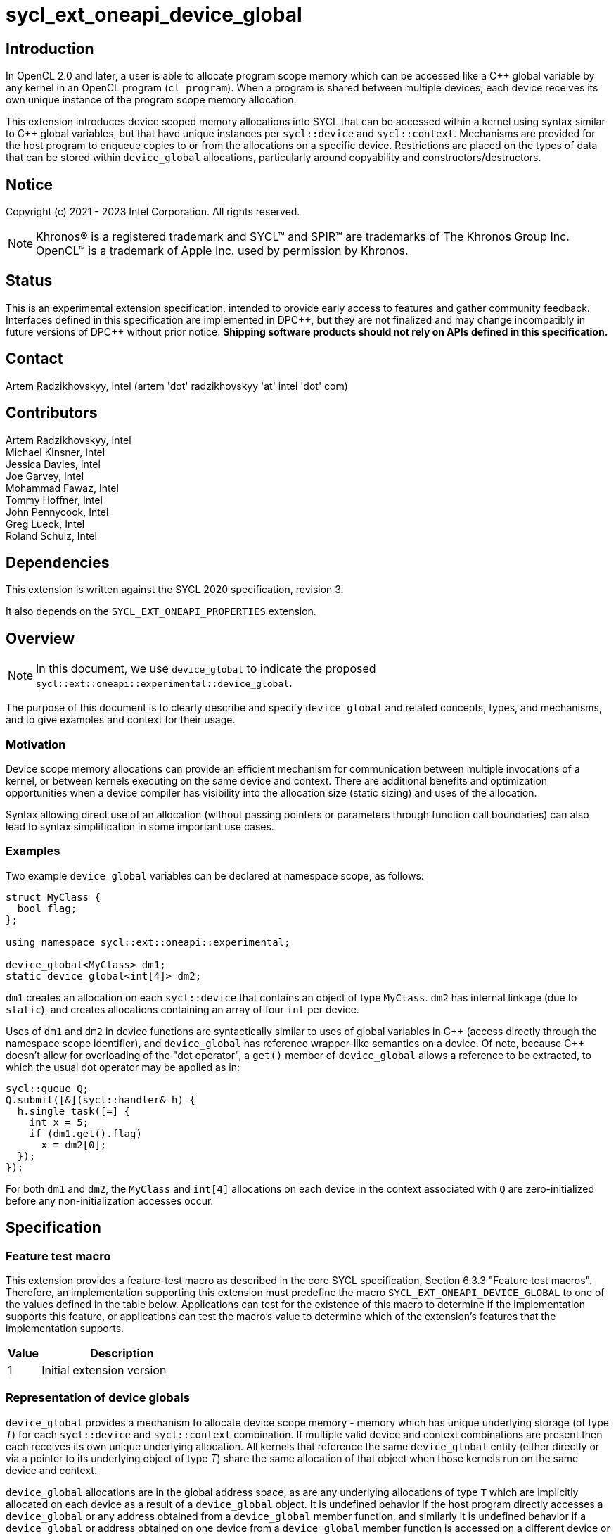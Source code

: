 = sycl_ext_oneapi_device_global

:source-highlighter: coderay
:coderay-linenums-mode: table

// This section needs to be after the document title.
:doctype: book
:toc2:
:toc: left
:encoding: utf-8
:lang: en

:blank: pass:[ +]

// Set the default source code type in this document to C++,
// for syntax highlighting purposes.  This is needed because
// docbook uses c++ and html5 uses cpp.
:language: {basebackend@docbook:c++:cpp}

// This is necessary for asciidoc, but not for asciidoctor
:cpp: C++
:dpcpp: DPC++

== Introduction
In OpenCL 2.0 and later, a user is able to allocate program
scope memory which can be accessed like a {cpp} global variable by any kernel in
an OpenCL program (`cl_program`). When a program is shared between multiple
devices, each device receives its own unique instance of the program scope
memory allocation.

This extension introduces device scoped memory allocations into SYCL that can be
accessed within a kernel using syntax similar to {cpp} global variables, but
that have unique instances per `sycl::device` and `sycl::context`. Mechanisms
are provided for the host program to enqueue copies to or from the allocations
on a specific device.  Restrictions are placed on the types of data that can be
stored within `device_global` allocations, particularly around copyability and
constructors/destructors.

== Notice

Copyright (c) 2021 - 2023 Intel Corporation.  All rights reserved.

NOTE: Khronos(R) is a registered trademark and SYCL(TM) and SPIR(TM) are
trademarks of The Khronos Group Inc.  OpenCL(TM) is a trademark of Apple Inc.
used by permission by Khronos.

== Status

This is an experimental extension specification, intended to provide early
access to features and gather community feedback.  Interfaces defined in this
specification are implemented in {dpcpp}, but they are not finalized and may
change incompatibly in future versions of {dpcpp} without prior notice.
*Shipping software products should not rely on APIs defined in this
specification.*

== Contact

Artem Radzikhovskyy, Intel (artem 'dot' radzikhovskyy 'at' intel 'dot' com)

== Contributors

Artem Radzikhovskyy, Intel +
Michael Kinsner, Intel +
Jessica Davies, Intel +
Joe Garvey, Intel +
Mohammad Fawaz, Intel +
Tommy Hoffner, Intel +
John Pennycook, Intel +
Greg Lueck, Intel +
Roland Schulz, Intel

== Dependencies

This extension is written against the SYCL 2020 specification, revision 3.

It also depends on the `SYCL_EXT_ONEAPI_PROPERTIES` extension.

== Overview

[NOTE]
====
In this document, we use `device_global` to indicate the proposed `sycl::ext::oneapi::experimental::device_global`.
====

The purpose of this document is to clearly describe and specify `device_global` and related
concepts, types, and mechanisms, and to give examples and context for their usage.

=== Motivation

Device scope memory allocations can provide an efficient mechanism for
communication between multiple invocations of a kernel, or between kernels
executing on the same device and context. There are additional benefits and
optimization opportunities when a device compiler has visibility into the
allocation size (static sizing) and uses of the allocation.

Syntax allowing direct use of an allocation (without passing pointers or parameters
through function call boundaries) can also lead to syntax simplification in some
important use cases.

=== Examples

Two example `device_global` variables can be declared at namespace scope, as follows:

[source,c++]
----
struct MyClass {
  bool flag;
};

using namespace sycl::ext::oneapi::experimental;

device_global<MyClass> dm1;
static device_global<int[4]> dm2;
----

`dm1` creates an allocation on each `sycl::device` that contains an object of type `MyClass`.
`dm2` has internal linkage (due to `static`), and creates allocations containing an array
of four `int` per device.

Uses of `dm1` and `dm2` in device functions are syntactically similar to uses of global variables
in {cpp} (access directly through the namespace scope identifier), and `device_global` has
reference wrapper-like semantics on a device.  Of note, because {cpp} doesn't allow for
overloading of the "dot operator", a `get()` member of `device_global` allows a reference
to be extracted, to which the usual dot operator may be applied as in:

[source,c++]
----
sycl::queue Q;
Q.submit([&](sycl::handler& h) {
  h.single_task([=] {
    int x = 5;
    if (dm1.get().flag)
      x = dm2[0];
  });
});
----

For both `dm1` and `dm2`, the `MyClass` and `int[4]` allocations on each device
in the context associated with `Q` are zero-initialized before any
non-initialization accesses occur.

== Specification

=== Feature test macro

This extension provides a feature-test macro as described in the core SYCL
specification, Section 6.3.3 "Feature test macros". Therefore, an
implementation supporting this extension must predefine the macro
`SYCL_EXT_ONEAPI_DEVICE_GLOBAL` to one of the values defined in the table below.
Applications can test for the existence of this macro to determine if the
implementation supports this feature, or applications can test the macro's
value to determine which of the extension's features
that the implementation supports.

[%header,cols="1,5"]
|===
|Value |Description
|1     |Initial extension version
|===

=== Representation of device globals

`device_global` provides a mechanism to allocate device scope memory - memory
which has unique underlying storage (of type _T_) for each `sycl::device` and
`sycl::context` combination. If multiple valid device and context combinations
are present then each receives its own unique underlying allocation. All kernels
that reference the same `device_global` entity (either directly or via a pointer
to its underlying object of type _T_) share the same allocation of that object
when those kernels run on the same device and context.

`device_global` allocations are in the global address space, as are any
underlying allocations of type `T` which are implicitly allocated on each device
as a result of a `device_global` object. It is undefined behavior if the host
program directly accesses a `device_global` or any address obtained from a
`device_global` member function, and similarly it is undefined behavior if a
`device_global` or address obtained on one device from a `device_global` member
function is accessed on a different device or context.  There is no mechanism to
obtain addresses of or directly access a device's `device_global` allocation
within the host program.

A `device_global` on a given device and context maintains its state (address of
the allocation and data within the allocation) even after the application
changes the value of a specialization constant via
`handler::set_specialization_constant()`.  Additionally, a `device_global`
maintains its state even when it is referenced from a kernel in a different
`kernel_bundle`.

[source,c++]
----
namespace sycl::ext::oneapi::experimental {
template <typename T, typename PropertyListT = empty_properties_t>
class device_global {
  ...
----

`device_global` is a class template, parameterized by the type of the underlying allocation _T_, and a list of properties _PropertyListT_. The type of the allocation _T_ also encodes the size of the allocation for potentially multidimensional array types.

_T_ is restricted to types that have a trivial destructor. _PropertyListT_ enables properties to be associated with a `device_global`.

When compiling with {cpp} versions before {cpp}20, _T_ must also have a trivial default constructor. In this case, the allocation of type _T_ for a given `device_global` is zero-initialized on a given device prior to the first access to that `device_global` on that device. For the purposes of this definition an access can be a direct access of the `device_global` in kernel code or a copy to or from that `device_global` enqueued to the given device.

When compiling with {cpp}20 or later, _T_ must have a constructor that can be `constexpr` evaluated, and the parameters to the `device_global` constructor are forwarded to the _T_ constructor. In this case, the allocation of type _T_ for a given `device_global` is initialized on a given device prior to the first access to that `device_global` on that device.

Properties may be specified for a `device_global` to provide semantic
modification or optimization hint information to the compiler.  See the section
below for a list of the properties that are allowed.

[NOTE]
====

On a device, `device_global` has similar semantics to a reference wrapper.  The dot operator (`operator.`) cannot be overloaded, so a `get()` member is provided to allow a reference to be extracted directly when needed.  Some operators are declared in `device_global` that must be members (e.g. `operator[]` and `+operator->+`).  Note that other operators can be overloaded by specific `T` as free functions, which will be selected through implicit conversion to `T` in device functions.

====


The section below and the table following describe the constructors, member functions and factory methods for `device_global`.

[source,c++]
----
namespace sycl::ext::oneapi::experimental {

template <typename T, typename PropertyListT = empty_properties_t>
class device_global {
  using subscript_return_t =
    std::remove_reference_t<decltype(std::declval<T>()[std::ptrdiff_t{}])>;

public:
  using element_type = std::remove_extent_t<T>; 

  static_assert(std::is_trivially_destructible_v<T>,
      "Type T must be trivially destructible.");

  // device_global initializes underlying T with the args argument
#if __cpp_consteval
  template <typename... Args>
  consteval explicit device_global(Args&&... args);
#else
  static_assert(std::is_trivially_default_constructible_v<T>,
                "Type T must be trivially default constructable (until C++20 "
                "consteval is supported and enabled)");

  // The underlying memory allocations of type T on devices will be 
  // zero-initialized before any non-initialization accesses occur.
  device_global() = default;
#endif // __cpp_consteval

  // Available if has_property<device_image_scope> is false
  constexpr device_global(const device_global &other);

  device_global(const device_global &&) = delete;
  device_global &operator=(const device_global &) = delete;
  device_global &operator=(const device_global &&) = delete;

  template <access::decorated IsDecorated>
  multi_ptr<T, access::address_space::global_space, IsDecorated>
    get_multi_ptr() noexcept;

  template <access::decorated IsDecorated>
  multi_ptr<const T, access::address_space::global_space, IsDecorated>
    get_multi_ptr() const noexcept;

  // Access the underlying data
  operator T&() noexcept;
  operator const T&() const noexcept;
 
  T& get() noexcept;
  const T& get() const noexcept;

  // Enable assignments from underlying type
  device_global& operator=(const T&) noexcept;

  // Available if the operator[] is valid for objects of type T
  subscript_return_t& operator[]( std::ptrdiff_t idx ) noexcept;
  const subscript_return_t& operator[]( std::ptrdiff_t idx ) const noexcept;

  // Available if the operator-> is valid for objects of type T
  T& operator->() noexcept;
  const T& operator->() const noexcept;

  // Note that there is no need for "device_global" to define member functions for
  // operators like "++", comparison, etc.  Instead, the type "T" need only define
  // these operators as non-member functions.  Because there is an implicit conversion
  // from "device_global" to "T&", the operations can be applied to objects of type
  // "device_global<T>".

  template<typename propertyT>
  static constexpr bool has_property();

  // The return type is an unspecified internal class used to represent 
  // instances of propertyT
  template<typename propertyT>
  static constexpr /*unspecified*/ get_property();
};

} // namespace sycl::ext::oneapi::experimental
----

[frame="topbot",options="header"]
|===
|Functions |Description

// --- ROW BREAK ---
a|
[source,c++]
----
device_global();
----
|
Constructs a `device_global` object, and implicit storage for `T` in the global address space on each device that may access it.

The storage on each device for `T` is zero-initialized.

`T` must be trivially default constructable and trivially destructible.

// --- ROW BREAK ---
a|
[source,c++]
----
template <typename... Args>
consteval explicit device_global(Args&&... args);
----
|
Constructs a `device_global` object, and implicit storage for `T` in the global address space on each device that may access it.

The object of type `T` is initialized from the `args` parameter pack using list initialization as defined in the {cpp} specification.

`T` must be trivially destructible.

// --- ROW BREAK ---
a|
[source,c++]
----
constexpr device_global(const device_global &other);
----
|
Available if `has_property<device_image_scope> == false`.

Constructs a `device_global` object, and implicit storage for `T` in the global address space on each device that may access it.

The storage on each device for `T` is initialized with a copy of the storage in `other`.

`T` must be copy constructible and trivially destructible.

// --- ROW BREAK ---
a|
[source,c++]
----
template <access::decorated IsDecorated>
multi_ptr<T, access::address_space::global_space, IsDecorated>
  get_multi_ptr() noexcept;

template <access::decorated IsDecorated>
multi_ptr<T, access::address_space::global_space, IsDecorated>
  get_multi_ptr() const noexcept;

----
|
Available only in device functions.

Returns a `multi_ptr` to the underlying `T` on the device. It is undefined behavior to dereference the returned pointer or any address derived from the pointer on a different device or on the host.

// --- ROW BREAK ---
a|
[source,c++]
----
operator T&() noexcept;
operator const T&() const noexcept;
----
|
Available only in device functions.

Implicit conversion to a reference to the underlying `T` on the device. It is undefined behavior to access the reference or any address derived from it on a different device or on the host.

// --- ROW BREAK ---
a|
[source,c++]
----
T& get() noexcept;
const T& get() const noexcept;
----
|
Available only in device functions.

Returns a reference to the underlying `T` on the device. It is undefined behavior to access the reference or any address derived from it on a different device or on the host.

// --- ROW BREAK ---
a|
[source,c++]
----
device_global& operator=(const T&) noexcept;
----
|
Available only in device functions.

Enables assignment of type `T` to the underlying allocation on the device.

// --- ROW BREAK ---
a|
[source,c++]
----
element_type& operator[]( std::ptrdiff_t idx ) noexcept;
const element_type& operator[]( std::ptrdiff_t idx ) const noexcept;
----
|
Available only in device functions.

Available only when the underlying `T` defines an `operator[]`.

Indexes into the underlying `T`. It is undefined behavior if _idx_ is negative.

// --- ROW BREAK ---
a|
[source,c++]
----
T& operator->() noexcept;
const T& operator->() const noexcept;
----
|
Available only in device functions.

Available only when `+operator->+` is valid for objects of type `T`.

Provides member access through `T` that is a pointer or a class which defines `+operator->+`.

// --- ROW BREAK ---
a|
[source,c++]
----
template<typename propertyT>
static constexpr bool has_property();
----
| Returns true if the `PropertyListT` contains the property specified by `propertyT`. Returns false if it does not.
Available only if `sycl::is_property_key_of_v<propertyT, sycl::ext::oneapi::experimental::device_global>` is true.

// --- ROW BREAK ---
a|
[source,c++]
----
template<typename propertyT>
static constexpr auto get_property();
----
| Returns an object of the class used to represent the value of property `propertyT`.
Must produce a compiler diagnostic if `PropertyListT` does not contain a `propertyT` property.
Available only if `sycl::is_property_key_of_v<propertyT, sycl::ext::oneapi::experimental::device_global>` is true.

|===

=== Restrictions on creating device global objects

There are restrictions on how the application can create objects of type
`device_global`.  Applications that violate these restrictions are ill-formed.

* The application may declare a variable of type `device_global` in the
  following ways:
+
--
** As a variable at namespace scope, or
** As a static member variable, but only if the member variable is publicly
    accessible from namespace scope.
--
+
The application must not create an object of type `device_global` in any other
way.  (E.g. variables with automatic storage duration or objects created via
`new` are not allowed.)

* The `device_global` variable must not itself be an array.  The underlying
  type _T_ may be an array type, but the `device_global` variable itself must
  not be an array.

* The `device_global` variable must not be shadowed by another identifier _X_
  which has the same name and is declared in an inline namespace, such that the
  `device_global` variable is no longer accessible after the declaration of
  _X_.

* If the `device_global` variable is declared in a namespace, none of the
  enclosing namespace names _N_ may be shadowed by another identifier _X_ which
  has the same name as _N_ and is declared in an inline namespace, such that
  _N_ is no longer accessible after the declaration of _X_.

[NOTE]
====
The expectation is that some implementations may conceptually insert code at
the end of a translation unit which references each `device_global` variable
that is declared in that translation unit.  The restrictions listed above make
this possible by ensuring that these variables are accessible at the end of the
translation unit.
====

The following example illustrates some of these restrictions:

[source, c++]
----
#include <sycl/sycl.hpp>
using namespace sycl::ext::oneapi::experimental;

device_global<int> a;           // OK
static device_global<int> b;    // OK
inline device_global<int> c;    // OK

struct Foo {
  static device_global<int> d;  // OK
};
device_global<int> Foo::d;

struct Bar {
  device_global<int> e;         // ILLEGAL: non-static member variable not
};                              // allowed

struct Baz {
 private:
  static device_global<int> f;  // ILLEGAL: not publicly accessible from
};                              // namespace scope
device_global<int> Baz::f;

device_global<int[4]> g;        // OK
device_global<int> h[4];        // ILLEGAL: array of "device_global" not
                                // allowed

device_global<int> same_name;   // OK
namespace foo {
  device_global<int> same_name; // OK
}
namespace {
  device_global<int> same_name; // OK
}
inline namespace other {
  device_global<int> same_name; // ILLEGAL: shadows "device_global" variable
}                               // with same name in enclosing namespace scope
inline namespace other2 {
  namespace foo {               // ILLEGAL: namespace name shadows "::foo"
  }                             // namespace which contains "device_global"
                                // variable.
}
----

=== Constant initialization of device_globals
When compiling with {cpp}20, constant compile-time initialization for device_globals is supported. The following example shows a few examples of what this would look like:

[source,c++]
----
// Constant int and array of int device_globals
device_global<int> no_device_image_dg {3};
device_global<int, decltype(properties(device_image_scope))> dg_int{5};
device_global<int[3], decltype(properties(device_image_scope))>
   dg_int_arr{5, 2, 3};

// Constant char and array of char device_globals
device_global<char, decltype(properties(device_image_scope))> dg_char{'f'};
device_global<char[3], decltype(properties(device_image_scope))>
   dg_char_arr{'d', '4', 'S'};

// Multidimensional array of integers
device_global<int[3][2], decltype(properties(device_image_scope))>
    dg_multi_dim_arr{3, 4, 5, 6, 7, 8};

// Constant float and array of float device_globals
device_global<float, decltype(properties(device_image_scope))> dg_float{4.5};
device_global<float[6], decltype(properties(device_image_scope))>
   dg_float_arr{4.5, 2.1, 3.5, 9.33, 2.33, 2.1};
   
// Constant double and array of double device_globals
device_global<double, decltype(properties(device_image_scope))>
   dg_double{3.56543};
device_global<double[3], decltype(properties(device_image_scope))>
   dg_double_arr{2.2341234, 233.23423, 236.52321};

// Constant bool and array of bool device_globals
device_global<bool, decltype(properties(device_image_scope))> dg_bool{true};
device_global<bool[3], decltype(properties(device_image_scope))>
   dg_bool_arr{true, false, true};

// Constant struct and array of struct device_globals
struct TestStruct {
  int field1;
  bool field2;
  float field3;
  int field4[4];
};
constexpr TestStruct TS1(5, true, 2.1, {1, 2, 3, 4});
constexpr TestStruct TS2(7, false, 2.4, {1, 2, 3, 4});
constexpr TestStruct TS3(6, false, 4.34534, {5, 6, 7, 8});
device_global<TestStruct, decltype(properties(device_image_scope))>
   dg_struct{TS3};
device_global<TestStruct[2], decltype(properties(device_image_scope))>
   dg_struct_arr{TS1, TS2};
----

=== Properties for device global variables

The `device_global` class supports several compile-time-constant properties.
If specified, these properties are included in the `PropertyListT` template
parameter as shown in this example:

[source,c++]
----
using namespace sycl::ext::oneapi::experimental;

device_global<MyClass, decltype(properties(device_image_scope))> dm1;
device_global<int[4], decltype(properties(host_access_read))> dm2;
----

The following code synopsis shows the set of supported properties, and the
following table describes their effect.

[source,c++]
----
namespace sycl::ext::oneapi::experimental {

struct device_image_scope_key {
  using value_t = property_value<device_image_scope_key>;
};

enum class host_access_enum : /* unspecified */ {
  read,
  write,
  read_write,
  none
};

struct host_access_key {
  template <host_access_enum Access>
  using value_t =
      property_value<host_access_key,
                     std::integral_constant<host_access_enum, Access>>;
};

enum class init_mode_enum : /* unspecified */ { 
  reprogram,
  reset
};

struct init_mode_key {
  template <init_mode_enum Trigger>
  using value_t =
      property_value<init_mode_key,
                     std::integral_constant<init_mode_enum, Trigger>>;
};

struct implement_in_csr_key {
  template <bool Enable>
  using value_t =
      property_value<implement_in_csr_key, std::bool_constant<Enable>>;
};

inline constexpr device_image_scope_key::value_t device_image_scope;

template <host_access_enum Access>
inline constexpr host_access_key::value_t<Access> host_access;
inline constexpr host_access_key::value_t<host_access_enum::read>
    host_access_read;
inline constexpr host_access_key::value_t<host_access_enum::write>
    host_access_write;
inline constexpr host_access_key::value_t<host_access_enum::read_write>
    host_access_read_write;
inline constexpr host_access_key::value_t<host_access_enum::none>
    host_access_none;

template <init_mode_enum Trigger>
inline constexpr init_mode_key::value_t<Trigger> init_mode;
inline constexpr init_mode_key::value_t<init_mode_enum::reprogram>
    init_mode_reprogram;
inline constexpr init_mode_key::value_t<init_mode_enum::reset> init_mode_reset;

template <bool Enable>
inline constexpr implement_in_csr_key::value_t<Enable> implement_in_csr;
inline constexpr implement_in_csr_key::value_t<true> implement_in_csr_on;
inline constexpr implement_in_csr_key::value_t<false> implement_in_csr_off;

template <> struct is_property_key<device_image_scope_key> : std::true_type {};
template <> struct is_property_key<host_access_key> : std::true_type {};
template <> struct is_property_key<init_mode_key> : std::true_type {};
template <> struct is_property_key<implement_in_csr_key> : std::true_type {};

template <typename T, typename PropertyListT>
struct is_property_key_of<device_image_scope_key, device_global<T, PropertyListT>>
  : std::true_type {};
template <typename T, typename PropertyListT>
struct is_property_key_of<host_access_key, device_global<T, PropertyListT>>
  : std::true_type {};
template <typename T, typename PropertyListT>
struct is_property_key_of<init_mode_key, device_global<T, PropertyListT>>
  : std::true_type {};
template <typename T, typename PropertyListT>
struct is_property_key_of<implement_in_csr_key, device_global<T, PropertyListT>>
  : std::true_type {};

} // namespace sycl::ext::oneapi::experimental
----

[frame="topbot",options="header"]
|===
|Property |Description

a|
[source,c++]
----
device_image_scope
----
a|
This property is most useful for kernels that are submitted to an FPGA device,
but it may be used with any kernel. Normally, a single instance of a device
global variable is allocated for each device, and that instance is shared by
all kernels that belong to the same context and are submitted to the same 
device, regardless of which _device image_ contains the kernel.
When this property is specified, it is an assertion by the user that on a given
device a given device_global decorated with this property is only ever accessed 
in a single _device_image_. An
implementation may be able to optimize accesses to the device global when this
property is specified (especially on an FPGA device), but the user must be aware
of which _device image_ contains the kernels that use the variable.

A device global that is decorated with this property may not be accessed from
kernels that reside in different _device images_, either by direct reference
to the variable or indirectly by passing the variable's address to another
kernel.  The implementation is required to diagnose an error if the kernels
that directly access a variable do not all reside in the same _device image_,
however no diagnostic is required for an indirect access from another _device
image_.

A device global variable is guaranteed to be initialized for a device prior to 
the first time it is accessed (whether from a kernel or a copy operation). 
Device globals may also be re-initialized at implementation-defined times if 
multiple _device images_ are used on the same device. To avoid unexpected 
re-initializations, applications should ensure that all kernels that are 
enqueued to a device D come from the same _device image_. In addition, 
applications should ensure that all device global copy operation enqueued to 
device D correspond to that same _device image_.

The application may copy to or from a device global even before any kernel in
the _device image_ is submitted to the device.  Doing so causes the device
global to be initialized immediately before the copy happens.  (Typically, the
copy operation causes the _device image_ to be loaded onto the device also.)
As a result, copying from a device global returns the initial value if the
_device image_ that contains the variable is not currently loaded onto the
device.

a|
[source,c++]
----
host_access
----
a|
This property provides an assertion by the user telling the implementation
whether the host code copies to or from the device global.  As a result, the
implementation may be able to perform certain optimizations.  Although this
property may be used with any device, it is generally only beneficial when used
on FPGA devices.

The following values are supported:

* `read`: The user asserts that the host code may copy from (read) the
  variable, but it will never copy to (write) it.  For an FPGA device, only a
  read port is exposed.
* `write`: The user asserts that the host code may copy to (write) the
  variable, but it never copy from (read) it.  For an FPGA device, only a write
  port is exposed.
* `none`: The user asserts that the host code will never copy to or copy
  from the variable.  For an FPGA device, no external ports are exposed.
* `read_write`: The user provides no assertions, and the host code may either
  copy to or copy from the variable.  This is the default.  For an FPGA device,
  a read/write port is exposed.

a|
[source,c++]
----
init_mode
----
a|
This property is only meaningful when used with an FPGA device.  It is ignored
for other devices.  The following values are supported:

* `reprogram`: Initialization is performed by reprogramming the device.  This
  may require more frequent reprogramming but may reduce area.
* `reset`: Initialization is performed by sending a reset signal to the device.
  This may increase area but may reduce reprogramming frequency.

If the `init_mode` property is not specified, the default behavior is
equivalent to one of the values listed above, but the choice is implementation
defined.

a|
[source,c++]
----
implement_in_csr
----
a|
This property is only meaningful when used with an FPGA device.  It is ignored
for other devices.  The following values are supported:

* `true`: Access to this memory is done through a CSR interface shared with
  kernel arguments.
* `false`: Access to this memory is done through a dedicated interface.

If the `implement_in_csr` property is not specified, the default behavior is
equivalent to one of the values listed above, but the choice is implementation
defined.

|===

[NOTE]
====
As stated above, the user must understand which _device image_ contains a
kernel in order to use the `device_image_scope` property.  Each implementation
may have its own rules that determine when two kernels are bundled together
into the same _device image_.  For {dpcpp} two kernels _K1_ and _K2_ will be
bundled into the same _device image_ when both of the following conditions are
satisfied:

* The translation unit containing _K1_ and the translation unit containing _K2_
  must both be compiled with `-fsycl-targets=X
  -fsycl-assume-all-kernels-run-on-targets` where the target `X` is the same in
  both compilations.  (A list of targets may also be specified such as
  `-fsycl-targets=X,Y`.  In this case the list must be the same in both
  compilations.)

* The application must be linked with `-fsycl-device-code-split` such that the
  kernels _K1_ and _K2_ are not split into different _device images_.  For
  example, if _K1_ and _K2_ reside in the same translation unit,
  `-fsycl-device-code-split=per_source` will guarantee that they are bundled
  together in the same _device image_.  If they reside in different translation
  units, `-fsycl-device-code-split=off` will guarantee that they reside in the
  same _device image_.

In addition, the following factors also affect how kernels are bundled into
_device images_:

* Kernels that are online-compiled using `sycl::kernel_bundle` may reside in
  different _device images_ if they are compiled from different `kernel_bundle`
  objects.

* A kernel that uses specialization constants may have a new instance in a new
  _device image_ each time the application sets a new value for the
  specialization constant.  However, this happens only if the device supports
  native specialization constants, which is not the case for FPGA devices.
====

=== Relax language restrictions for SYCL device functions

SYCL 2020 restrictions must be relaxed to allow `device_global` to be used within
device functions without being `const` or `constexpr` and without being zero-initialized
or constant-initialized.  This is achieved by adding `device_global` exceptions to the
following point in Section 5.4 "Language restrictions for device functions".  The modified restriction is:

* Variables with static storage duration that are odr-used inside a device function, must be
`const` or `constexpr` and zero-initialized or constant-initialized, except if the variable is
of type `device_global` in which case it can be odr-used inside a device function without being
`const`/`constexpr` or zero-/constant-initialized.
** Amongst other things, this restriction makes it illegal for a device function to access a
global variable that isn't `const` or `constexpr` unless the variable is of type `device_global`.


=== Referencing a device global defined in another translation unit

This extension broadens the use of the `SYCL_EXTERNAL` macro to apply also to
device global variables.  If the implementation defines the `SYCL_EXTERNAL`
macro, device code in one translation unit may reference a device global
variable that is defined in a different translation unit so long as the
declaration of the variable in both translation units uses `SYCL_EXTERNAL`.
For example:

```c++
// In one translation unit
#include <sycl/sycl.hpp>
using namespace sycl::ext::oneapi::experimental;

SYCL_EXTERNAL device_global<int> Foo;  // definition (also a declaration)

// In another translation unit
#include <sycl/sycl.hpp>
using namespace sycl::ext::oneapi::experimental;
using namespace sycl;

SYCL_EXTERNAL extern device_global<int> Foo;  // declaration

void bar(queue q) {
  q.single_task([=] {
    Foo = 42;
  });
}
```

=== Add new copy and memcpy members to the queue class

Add the following functions to the `sycl::queue` interface described in Section 4.6.5.1 of
the SYCL 2020 specification.

[NOTE]
====
A pointer to the allocation within a `device_global` may not be obtained by the host program (can only be extracted in device functions because allocations are per device), so pointer arithmetic can therefore not be used in the host program to define `copy`/`memcpy` offsets into data.  `startIndex` and `offset` arguments are provided in these interfaces to allow offsetting without pointer arithmetic.
====

```c++
namespace sycl {
class queue {
public:
  // Copy to device_global
  template <typename T, typename PropertyListT>
  event copy(const std::remove_all_extents_t<T> *src,
    device_global<T, PropertyListT>& dest,
    size_t count = sizeof(T) / sizeof(std::remove_all_extents_t<T>),
    size_t startIndex = 0);
  
  template <typename T, typename PropertyListT>
  event copy(const std::remove_all_extents_t<T> *src,
    device_global<T, PropertyListT>& dest,
    size_t count, size_t startIndex, event depEvent);
  
  template <typename T, typename PropertyListT>
  event copy(const std::remove_all_extents_t<T> *src,
    device_global<T, PropertyListT>& dest,
    size_t count, size_t startIndex,
    const std::vector<event> &depEvents);

  // Copy from device_global
  template <typename T, typename PropertyListT>
  event copy(const device_global<T, PropertyListT>& src,
    std::remove_all_extents_t<T> *dest,
    size_t count = sizeof(T) / sizeof(std::remove_all_extents_t<T>),
    size_t startIndex = 0);

  template <typename T, typename PropertyListT>
  event copy(const device_global<T, PropertyListT>& src,
    std::remove_all_extents_t<T> *dest,
    size_t count, size_t startIndex, event depEvent);
  
  template <typename T, typename PropertyListT>
  event copy(const device_global<T, PropertyListT>& src,
    std::remove_all_extents_t<T> *dest,
    size_t count,size_t startIndex, const std::vector<event> &depEvents);

  // memcpy to device_global
  template <typename T, typename PropertyListT>
  event memcpy(device_global<T, PropertyListT>& dest, 
    const void *src, size_t numBytes = sizeof(T), size_t offset = 0);
  
  template <typename T, typename PropertyListT>
  event memcpy(device_global<T, PropertyListT>& dest,
    const void *src, size_t numBytes,
    size_t offset, event depEvent);
  
  template <typename T, typename PropertyListT>
  event memcpy(device_global<T, PropertyListT>& dest,
    const void *src, size_t numBytes,
    size_t offset, const std::vector<event> &depEvents);

  // memcpy from device_global
  template <typename T, typename PropertyListT>
  event memcpy(void *dest,
    const device_global<T, PropertyListT>& src,
    size_t numBytes = sizeof(T), size_t offset = 0);

  template <typename T, typename PropertyListT>
  event memcpy(void *dest, 
    const device_global<T, PropertyListT>& src, size_t numBytes,
    size_t offset, event depEvent);
  
  template <typename T, typename PropertyListT>
  event memcpy(void *dest,
    const device_global<T, PropertyListT>& src, size_t numBytes,
    size_t offset, const std::vector<event> &depEvents);
};
} // namespace sycl
```


Add the following function descriptions to the `sycl::queue` interface description table
in Section 4.6.5.1 of the SYCL 2020 specification.

--
[options="header"]
|====
| Function Definition | Function type
a| 
[source, c++]
----
template <typename T, typename PropertyListT>
event copy(const std::remove_all_extents_t<T> *src,
  device_global<T, PropertyListT>& dest,
  size_t count = sizeof(T) / sizeof(std::remove_all_extents_t<T>),
  size_t startIndex = 0);
----
| Explicit copy
  
a| 
[source, c++]
----
template <typename T, typename PropertyListT>
event copy(const std::remove_all_extents_t<T> *src,
  device_global<T, PropertyListT>& dest,
  size_t count, size_t startIndex, event depEvent);
----
| Explicit copy
  
a| 
[source, c++]
----
template <typename T, typename PropertyListT>
event copy(const std::remove_all_extents_t<T> *src,
  device_global<T, PropertyListT>& dest,
  size_t count, size_t startIndex, const std::vector<event> &depEvents);
----
| Explicit copy

a| 
[source, c++]
----
template <typename T, typename PropertyListT>
event copy(const device_global<T, PropertyListT>& src,
  std::remove_all_extents_t<T> *dest,
  size_t count = sizeof(T) / sizeof(std::remove_all_extents_t<T>),
  size_t startIndex = 0);
----
| Explicit copy

a| 
[source, c++]
----
template <typename T, typename PropertyListT>
event copy(const device_global<T, PropertyListT>& src,
  std::remove_all_extents_t<T> *dest,
  size_t count, size_t startIndex, event depEvent);
----
| Explicit copy
  
a| 
[source, c++]
----
template <typename T, typename PropertyListT>
event copy(const device_global<T, PropertyListT>& src,
  std::remove_all_extents_t<T> *dest,
  size_t count, size_t startIndex, const std::vector<event> &depEvents);
----
| Explicit copy

a| 
[source, c++]
----
template <typename T, typename PropertyListT>
event memcpy(device_global<T, PropertyListT>& dest,
  const void *src, size_t numBytes = sizeof(T), size_t offset = 0);
----
| Explicit copy
  
a| 
[source, c++]
----
template <typename T, typename PropertyListT>
event memcpy(device_global<T, PropertyListT>& dest,
  const void *src, size_t numBytes,
  size_t offset, event depEvent);
----
| Explicit copy
  
a| 
[source, c++]
----
template <typename T, typename PropertyListT>
event memcpy(device_global<T, PropertyListT>& dest,
  const void *src, size_t numBytes,
  size_t offset, const std::vector<event> &depEvents);
----
| Explicit copy

a| 
[source, c++]
----
template <typename T, typename PropertyListT>
event memcpy(void *dest,
  const device_global<T, PropertyListT>& src,
  size_t numBytes = sizeof(T), size_t offset = 0);
----
| Explicit copy

a| 
[source, c++]
----
template <typename T, typename PropertyListT>
event memcpy(void *dest,
  const device_global<T, PropertyListT>& src, size_t numBytes,
  size_t offset, event depEvent);
----
| Explicit copy
  
a| 
[source, c++]
----
template <typename T, typename PropertyListT>
event memcpy(void *dest,
  const device_global<T, PropertyListT>& src, size_t numBytes,
  size_t offset, const std::vector<event> &depEvents);
----
| Explicit copy
|====
--


=== Add new copy and memcpy members to the handler class

Add the following functions to the `sycl::handler` interface described in Section 4.9.4.3 of
the SYCL 2020 specification.

Add to Table 130, "Member functions of the handler class".

--
[options="header"]
|====
| Member Function | Description
a| 
[source, c++]
----
template <typename T, typename PropertyListT>
void copy(const std::remove_all_extents_t<T> *src,
  device_global<T, PropertyListT>& dest,
  size_t count = sizeof(T) / sizeof(std::remove_all_extents_t<T>),
  size_t startIndex = 0);
----
| `T` must be device copyable.

Not available if `PropertyListT` contains the `host_access` property with
`read` or `none` assertions.

Copies _count_ elements of type `std::remove_all_extents_t<T>` from the pointer _src_ to the `device_global` _dest_, starting at _startIndex_ elements of _dest_. _src_ may be either a host or USM pointer.

If _count_ and _startIndex_ would cause data to be written beyond the end of
the variable _dest_, the implementation throws an `exception` with the
`errc::invalid` error code.

If `PropertyListT` contains the `device_image_scope` property and the _dest_
variable exists in more than one _device image_ for this queue's device, the
implementation throws an `exception` with the `errc::invalid` error code.

If `PropertyListT` contains the `device_image_scope` property, at least one
kernel in the _device image_ containing the _dest_ variable must access the
_dest_ variable. If this is not the case, the implementation throws an
`exception` with the `errc::kernel_not_supported` error code.

a| 
[source, c++]
----
template <typename T, typename PropertyListT>
void copy(const device_global<T, PropertyListT>& src,
  std::remove_all_extents_t<T> *dest,
  size_t count = sizeof(T) / sizeof(std::remove_all_extents_t<T>),
  size_t startIndex = 0);
----
| `T` must be device copyable.

Not available if `PropertyListT` contains the `host_access` property with
`write` or `none` assertions.

Copies _count_ elements of type `std::remove_all_extents_t<T>` from the `device_global` _src_ to the pointer _dest_, starting at _startIndex_ elements of _src_. _dest_ may be either a host or USM pointer.

If _count_ and _startIndex_ would cause data to be read beyond the end of
the variable _src_, the implementation throws an `exception` with the
`errc::invalid` error code.

If `PropertyListT` contains the `device_image_scope` property and the _src_
variable exists in more than one _device image_ for this queue's device, the
implementation throws an `exception` with the `errc::invalid` error code.

If `PropertyListT` contains the `device_image_scope` property, at least one
kernel in the _device image_ containing the _dest_ variable must access the
_dest_ variable. If this is not the case, the implementation throws an
`exception` with the `errc::kernel_not_supported` error code.

a| 
[source, c++]
----
template <typename T, typename PropertyListT>
void memcpy(device_global<T, PropertyListT>& dest,
  const void *src, size_t numBytes = sizeof(T), size_t offset = 0);
----
|`T` must be device copyable.

Not available if `PropertyListT` contains the `host_access` property with
`read` or `none` assertions.

Copies _count_ bytes from the pointer _src_ to the `device_global` _dest_, starting at _offset_ bytes. _src_ may be either a host or USM pointer.

If _numBytes_ and _offset_ would cause data to be written beyond the end of
the variable _dest_, the implementation throws an `exception` with the
`errc::invalid` error code.

If `PropertyListT` contains the `device_image_scope` property and the _dest_
variable exists in more than one _device image_ for this queue's device, the
implementation throws an `exception` with the `errc::invalid` error code.

If `PropertyListT` contains the `device_image_scope` property, at least one
kernel in the _device image_ containing the _dest_ variable must access the
_dest_ variable. If this is not the case, the implementation throws an
`exception` with the `errc::kernel_not_supported` error code.

a| 
[source, c++]
----
template <typename T, typename PropertyListT>
void memcpy(void *dest,
  const device_global<T, PropertyListT>& src,
  size_t numBytes = sizeof(T), size_t offset = 0);
----
|`T` must be device copyable.

Not available if `PropertyListT` contains the `host_access` property with
`write` or `none` assertions.

Copies _count_ bytes from the `device_global` _src_ to the pointer _dest_, starting at _offset_ bytes. _dest_ may be either a host or USM pointer.

If _numBytes_ and _offset_ would cause data to be read beyond the end of
the variable _src_, the implementation throws an `exception` with the
`errc::invalid` error code.

If `PropertyListT` contains the `device_image_scope` property and the _src_
variable exists in more than one _device image_ for this queue's device, the
implementation throws an `exception` with the `errc::invalid` error code.

If `PropertyListT` contains the `device_image_scope` property, at least one
kernel in the _device image_ containing the _dest_ variable must access the
_dest_ variable. If this is not the case, the implementation throws an
`exception` with the `errc::kernel_not_supported` error code.

|====
--

[NOTE]
====
As specified above, the `copy` and `memcpy` functions throw an exception if the
global variable has the `device_image_scope` property and exists in more than
one _device image_ for the queue's device.  This condition could occur if the
application submits a kernel referencing the variable to the same device with
different values for a specialization constant (when the device supports
specialization constants natively).  This condition could also occur if the
application submits the same kernel from more than one kernel bundle.
====

== Non-normative: Implementation hints

`device_global` prioritizes usability over simplicity of implementation, and therefore adds requirements such as (1) that contents and addresses of the allocation on each device remain stable across changes to specialization constant values, and (2) that the allocation be accessible across `device_image` on the same device.  These requirements mean that the semantics of `device_global` do not match the semantics of SPIR-V module scope variables, and therefore may not be implementable exclusively using the SPIR-V feature in existing SPIR-V consuming implementations.

Also note that there are no restrictions on passing (and subsequent dereferencing) of pointers obtained on a device from a `device_global`, between kernels on the same device, including through storage to memory.

== Issues

1) Can `sycl::atomic_ref` be used with `device_global`? +
*Resolved*: Yes, but only on the device side.  There is no visibility/communication across devices because each device receives a unique allocation of type _T_ underlying the `device_global`.  There is no way for an `atomic_ref` associated with the allocation to be created in host code because there is no way to extract a pointer or reference in host code (only copy/memcpy).

2) Should we restrict `device_global` to static storage duration, and if so how? +
*Resolved*: Yes, through similar language as `specialization_id`. Moreover restricted to namespace scope, because it is expensive to implement function scope statics. This could change if a compelling use case arises that needs function scope static support. 

3) Should the returned `multi_ptr` default to decorated or an undecorated? +
*Resolved*: No default - follow convention on this set by multi_ptr

4) Is a mechanism needed that can mark device accesses as read only, while allowing for host write access? +
*Resolved*: No known compelling use cases at this point.

5) Are there important use cases that require arbitrary destructors to be supported by `device_global`? +
*Resolved*: No important cases known at this time. May loosen restriction in the future.


== Revision History

[cols="5,15,15,70"]
[grid="rows"]
[options="header"]
|========================================
|Rev|Date|Author|Changes
|1|2021-06-11|Artem Radzikhovskyy|*Initial review version*
|2|2021-08-01|Mike Kinsner|Restrict to trivial default constructors for first release, change from pointer to reference semantics, swap order of arguments in `copy` functions, update and clarify wording, remove factory functions.
|3|2023-09-14|Justin Rosner| Adding consteval constructor to allow for constant compile-time initialization of `device_globals` with the `device_image_scope` property.
|========================================

